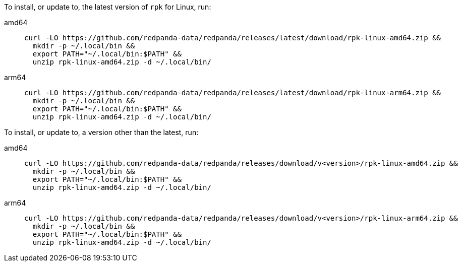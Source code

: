 To install, or update to, the latest version of `rpk` for Linux, run:

[tabs]
======
amd64::
+
--
[,bash]
----
curl -LO https://github.com/redpanda-data/redpanda/releases/latest/download/rpk-linux-amd64.zip &&
  mkdir -p ~/.local/bin &&
  export PATH="~/.local/bin:$PATH" &&
  unzip rpk-linux-amd64.zip -d ~/.local/bin/
----
--

arm64::
+
--
[,bash]
----
curl -LO https://github.com/redpanda-data/redpanda/releases/latest/download/rpk-linux-arm64.zip &&
  mkdir -p ~/.local/bin &&
  export PATH="~/.local/bin:$PATH" &&
  unzip rpk-linux-amd64.zip -d ~/.local/bin/
----
--
======

ifndef::env-cloud[]
To install, or update to, a version other than the latest, run:

[tabs]
======
amd64::
+
--
[,bash]
----
curl -LO https://github.com/redpanda-data/redpanda/releases/download/v<version>/rpk-linux-amd64.zip &&
  mkdir -p ~/.local/bin &&
  export PATH="~/.local/bin:$PATH" &&
  unzip rpk-linux-amd64.zip -d ~/.local/bin/
----
--

arm64::
+
--
[,bash]
----
curl -LO https://github.com/redpanda-data/redpanda/releases/download/v<version>/rpk-linux-arm64.zip &&
  mkdir -p ~/.local/bin &&
  export PATH="~/.local/bin:$PATH" &&
  unzip rpk-linux-amd64.zip -d ~/.local/bin/
----
--
======


endif::[]